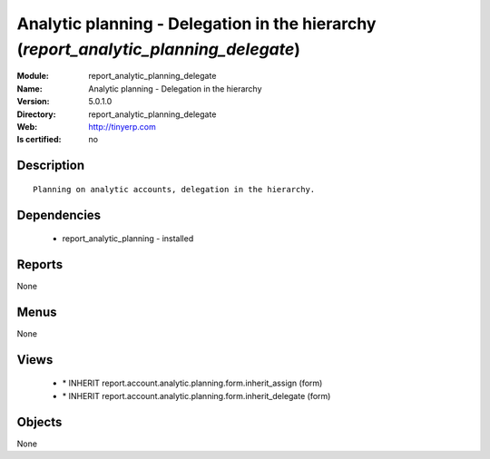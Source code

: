 
.. module:: report_analytic_planning_delegate
    :synopsis: Analytic planning - Delegation in the hierarchy
    :noindex:
.. 

Analytic planning - Delegation in the hierarchy (*report_analytic_planning_delegate*)
=====================================================================================
:Module: report_analytic_planning_delegate
:Name: Analytic planning - Delegation in the hierarchy
:Version: 5.0.1.0
:Directory: report_analytic_planning_delegate
:Web: http://tinyerp.com
:Is certified: no

Description
-----------

::

  Planning on analytic accounts, delegation in the hierarchy.

Dependencies
------------

 * report_analytic_planning - installed

Reports
-------

None


Menus
-------


None


Views
-----

 * \* INHERIT report.account.analytic.planning.form.inherit_assign (form)
 * \* INHERIT report.account.analytic.planning.form.inherit_delegate (form)


Objects
-------

None
